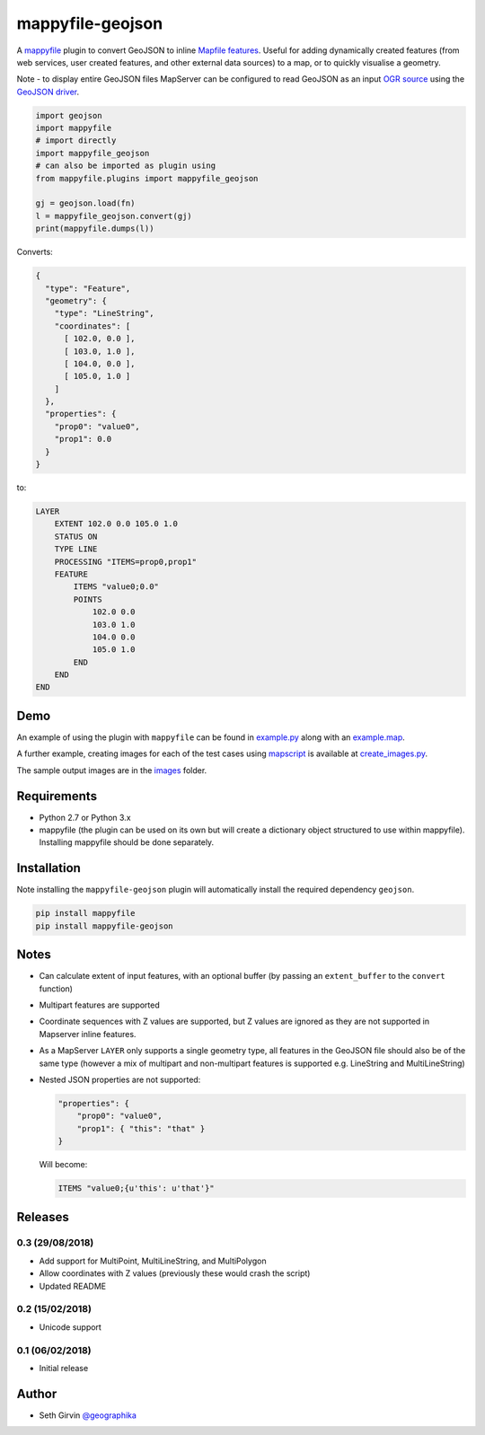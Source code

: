 mappyfile-geojson
=================

| |Version| |Build Status|

A `mappyfile <http://mappyfile.readthedocs.io>`_ plugin to convert GeoJSON to 
inline `Mapfile features <http://mapserver.org/mapfile/feature.html>`_. Useful for adding 
dynamically created features (from web services, user created features, and other external
data sources) to a map, or to quickly visualise a geometry. 

Note - to display entire GeoJSON files MapServer
can be configured to read GeoJSON as an input `OGR source <https://mapserver.org/input/vector/ogr.html>`_
using the `GeoJSON driver <https://www.gdal.org/drv_geojson.html>`_. 

.. code-block:: python

    import geojson
    import mappyfile
    # import directly
    import mappyfile_geojson 
    # can also be imported as plugin using
    from mappyfile.plugins import mappyfile_geojson

    gj = geojson.load(fn)
    l = mappyfile_geojson.convert(gj)
    print(mappyfile.dumps(l))

Converts:

.. code-block:: json

    {
      "type": "Feature",
      "geometry": {
        "type": "LineString",
        "coordinates": [
          [ 102.0, 0.0 ],
          [ 103.0, 1.0 ],
          [ 104.0, 0.0 ],
          [ 105.0, 1.0 ]
        ]
      },
      "properties": {
        "prop0": "value0",
        "prop1": 0.0
      }
    }

to:

.. code-block:: console

    LAYER
        EXTENT 102.0 0.0 105.0 1.0
        STATUS ON
        TYPE LINE
        PROCESSING "ITEMS=prop0,prop1"
        FEATURE
            ITEMS "value0;0.0"
            POINTS
                102.0 0.0
                103.0 1.0
                104.0 0.0
                105.0 1.0
            END
        END
    END

Demo
----

An example of using the plugin with ``mappyfile`` 
can be found in `example.py <https://github.com/geographika/mappyfile-geojson/blob/master/example.py>`_
along with an `example.map <https://github.com/geographika/mappyfile-geojson/blob/master/example.map>`_. 

.. image:: https://raw.githubusercontent.com/geographika/mappyfile-geojson/master/polygon.png

A further example, creating images for each of the test cases using  `mapscript <https://pypi.org/project/mapscript/>`_ 
is available at `create_images.py <https://github.com/geographika/mappyfile-geojson/blob/master/create_images.py>`_. 

The sample output images are in the `images <https://github.com/geographika/mappyfile-geojson/blob/master/tests/images/>`_
folder. 

Requirements
------------

* Python 2.7 or Python 3.x
* mappyfile (the plugin can be used on its own but will create a dictionary object
  structured to use within mappyfile). Installing mappyfile should be done separately. 

Installation
------------

Note installing the ``mappyfile-geojson`` plugin will automatically install the required dependency ``geojson``. 

.. code-block:: console

    pip install mappyfile
    pip install mappyfile-geojson

Notes
-----

+ Can calculate extent of input features, with an optional buffer (by passing an ``extent_buffer`` to the ``convert``
  function)
+ Multipart features are supported
+ Coordinate sequences with Z values are supported, but Z values are ignored as they are not supported in
  Mapserver inline features. 
+ As a MapServer ``LAYER`` only supports a single geometry type, all features in the GeoJSON file should also
  be of the same type (however a mix of multipart and non-multipart features is supported e.g. LineString and MultiLineString)
+ Nested JSON properties are not supported: 

  .. code-block:: json
  
      "properties": {
          "prop0": "value0",
          "prop1": { "this": "that" }
      }
  
  Will become:
  
  .. code-block:: console
  
      ITEMS "value0;{u'this': u'that'}"

Releases
--------

0.3 (29/08/2018)
++++++++++++++++

+ Add support for MultiPoint, MultiLineString, and MultiPolygon
+ Allow coordinates with Z values (previously these would crash the script)
+ Updated README

0.2 (15/02/2018)
++++++++++++++++

+ Unicode support

0.1 (06/02/2018)
++++++++++++++++

+ Initial release

Author
------

* Seth Girvin `@geographika <https://github.com/geographika>`_

.. |Version| image:: https://img.shields.io/pypi/v/mappyfile-geojson.svg
   :target: https://pypi.python.org/pypi/mappyfile-geojson

.. |Build Status| image:: https://travis-ci.org/geographika/mappyfile-geojson.svg?branch=master
   :target: https://travis-ci.org/geographika/mappyfile-geojson

